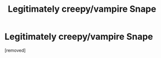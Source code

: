 #+TITLE: Legitimately creepy/vampire Snape

* Legitimately creepy/vampire Snape
:PROPERTIES:
:Score: 5
:DateUnix: 1525413791.0
:DateShort: 2018-May-04
:END:
[removed]

